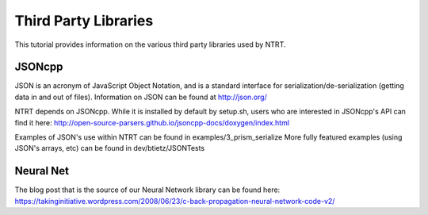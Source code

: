 Third Party Libraries
======================================

This tutorial provides information on the various third party libraries used by NTRT.

JSONcpp
---------------
JSON is an acronym of JavaScript Object Notation, and is a standard interface for
serialization/de-serialization (getting data in and out of files). Information on JSON
can be found at http://json.org/

NTRT depends on JSONcpp. While it is installed by default by setup.sh, users who
are interested in JSONcpp's API can find it here: http://open-source-parsers.github.io/jsoncpp-docs/doxygen/index.html

Examples of JSON's use within NTRT can be found in examples/3_prism_serialize
More fully featured examples (using JSON's arrays, etc) can be found in dev/btietz/JSONTests

Neural Net
---------------------
The blog post that is the source of our Neural Network library can be found here: https://takinginitiative.wordpress.com/2008/06/23/c-back-propagation-neural-network-code-v2/
